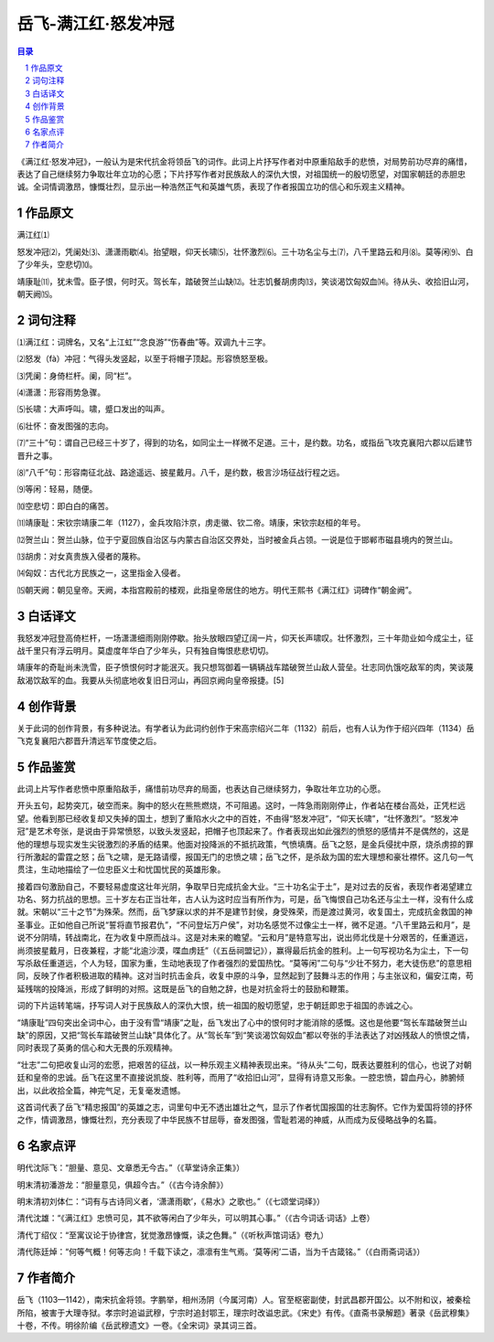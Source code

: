 ******************************************************
岳飞-满江红·怒发冲冠
******************************************************

.. contents:: 目录
.. section-numbering::

《满江红·怒发冲冠》，一般认为是宋代抗金将领岳飞的词作。此词上片抒写作者对中原重陷敌手的悲愤，对局势前功尽弃的痛惜，表达了自己继续努力争取壮年立功的心愿；下片抒写作者对民族敌人的深仇大恨，对祖国统一的殷切愿望，对国家朝廷的赤胆忠诚。全词情调激昂，慷慨壮烈，显示出一种浩然正气和英雄气质，表现了作者报国立功的信心和乐观主义精神。

作品原文
=================================================

满江红⑴

怒发冲冠⑵，凭阑处⑶、潇潇雨歇⑷。抬望眼，仰天长啸⑸，壮怀激烈⑹。三十功名尘与土⑺，八千里路云和月⑻。莫等闲⑼、白了少年头，空悲切⑽。

靖康耻⑾，犹未雪。臣子恨，何时灭。驾长车，踏破贺兰山缺⑿。壮志饥餐胡虏肉⒀，笑谈渴饮匈奴血⒁。待从头、收拾旧山河，朝天阙⒂。

词句注释
=================================================

⑴满江红：词牌名，又名“上江虹”“念良游”“伤春曲”等。双调九十三字。

⑵怒发（fà）冲冠：气得头发竖起，以至于将帽子顶起。形容愤怒至极。

⑶凭阑：身倚栏杆。阑，同“栏”。

⑷潇潇：形容雨势急骤。

⑸长啸：大声呼叫。啸，蹙口发出的叫声。

⑹壮怀：奋发图强的志向。

⑺“三十”句：谓自己已经三十岁了，得到的功名，如同尘土一样微不足道。三十，是约数。功名，或指岳飞攻克襄阳六郡以后建节晋升之事。

⑻“八千”句：形容南征北战、路途遥远、披星戴月。八千，是约数，极言沙场征战行程之远。

⑼等闲：轻易，随便。

⑽空悲切：即白白的痛苦。

⑾靖康耻：宋钦宗靖康二年（1127），金兵攻陷汴京，虏走徽、钦二帝。靖康，宋钦宗赵桓的年号。

⑿贺兰山：贺兰山脉，位于宁夏回族自治区与内蒙古自治区交界处，当时被金兵占领。一说是位于邯郸市磁县境内的贺兰山。

⒀胡虏：对女真贵族入侵者的蔑称。

⒁匈奴：古代北方民族之一，这里指金入侵者。

⒂朝天阙：朝见皇帝。天阙，本指宫殿前的楼观，此指皇帝居住的地方。明代王熙书《满江红》词碑作“朝金阙”。

白话译文
=================================================

我怒发冲冠登高倚栏杆，一场潇潇细雨刚刚停歇。抬头放眼四望辽阔一片，仰天长声啸叹。壮怀激烈，三十年勋业如今成尘土，征战千里只有浮云明月。莫虚度年华白了少年头，只有独自悔恨悲悲切切。

靖康年的奇耻尚未洗雪，臣子愤恨何时才能泯灭。我只想驾御着一辆辆战车踏破贺兰山敌人营垒。壮志同仇饿吃敌军的肉，笑谈蔑敌渴饮敌军的血。我要从头彻底地收复旧日河山，再回京阙向皇帝报捷。[5]

创作背景
=================================================

关于此词的创作背景，有多种说法。有学者认为此词约创作于宋高宗绍兴二年（1132）前后，也有人认为作于绍兴四年（1134）岳飞克复襄阳六郡晋升清远军节度使之后。

作品鉴赏
=================================================

此词上片写作者悲愤中原重陷敌手，痛惜前功尽弃的局面，也表达自己继续努力，争取壮年立功的心愿。

开头五句，起势突兀，破空而来。胸中的怒火在熊熊燃烧，不可阻遏。这时，一阵急雨刚刚停止，作者站在楼台高处，正凭栏远望。他看到那已经收复却又失掉的国土，想到了重陷水火之中的百姓，不由得“怒发冲冠”，“仰天长啸”，“壮怀激烈”。“怒发冲冠”是艺术夸张，是说由于异常愤怒，以致头发竖起，把帽子也顶起来了。作者表现出如此强烈的愤怒的感情并不是偶然的，这是他的理想与现实发生尖锐激烈的矛盾的结果。他面对投降派的不抵抗政策，气愤填膺。岳飞之怒，是金兵侵扰中原，烧杀虏掠的罪行所激起的雷霆之怒；岳飞之啸，是无路请缨，报国无门的忠愤之啸；岳飞之怀，是杀敌为国的宏大理想和豪壮襟怀。这几句一气贯注，生动地描绘了一位忠臣义士和忧国忧民的英雄形象。

接着四句激励自己，不要轻易虚度这壮年光阴，争取早日完成抗金大业。“三十功名尘于土”，是对过去的反省，表现作者渴望建立功名、努力抗战的思想。三十岁左右正当壮年，古人认为这时应当有所作为，可是，岳飞悔恨自己功名还与尘土一样，没有什么成就。宋朝以“三十之节”为殊荣。然而，岳飞梦寐以求的并不是建节封侯，身受殊荣，而是渡过黄河，收复国土，完成抗金救国的神圣事业。正如他自己所说“誓将直节报君仇”，“不问登坛万户侯”，对功名感觉不过像尘土一样，微不足道。“八千里路云和月”，是说不分阴晴，转战南北，在为收复中原而战斗。这是对未来的瞻望。“云和月”是特意写出，说出师北伐是十分艰苦的，任重道远，尚须披星戴月，日夜兼程，才能“北逾沙漠，喋血虏廷”（《五岳祠盟记》），赢得最后抗金的胜利。上一句写视功名为尘土，下一句写杀敌任重道远，个人为轻，国家为重，生动地表现了作者强烈的爱国热忱。“莫等闲”二句与“少壮不努力，老大徒伤悲”的意思相同，反映了作者积极进取的精神。这对当时抗击金兵，收复中原的斗争，显然起到了鼓舞斗志的作用；与主张议和，偏安江南，苟延残喘的投降派，形成了鲜明的对照。这既是岳飞的自勉之辞，也是对抗金将士的鼓励和鞭策。

词的下片运转笔端，抒写词人对于民族敌人的深仇大恨，统一祖国的殷切愿望，忠于朝廷即忠于祖国的赤诚之心。

“靖康耻”四句突出全词中心，由于没有雪“靖康”之耻，岳飞发出了心中的恨何时才能消除的感慨。这也是他要“驾长车踏破贺兰山缺”的原因，又把“驾长车踏破贺兰山缺”具体化了。从“驾长车”到“笑谈渴饮匈奴血”都以夸张的手法表达了对凶残敌人的愤恨之情，同时表现了英勇的信心和大无畏的乐观精神。

“壮志”二句把收复山河的宏愿，把艰苦的征战，以一种乐观主义精神表现出来。“待从头”二句，既表达要胜利的信心，也说了对朝廷和皇帝的忠诚。岳飞在这里不直接说凯旋、胜利等，而用了“收拾旧山河”，显得有诗意又形象。一腔忠愤，碧血丹心，肺腑倾出，以此收拾全篇，神完气足，无复毫发遗憾。

这首词代表了岳飞“精忠报国”的英雄之志，词里句中无不透出雄壮之气，显示了作者忧国报国的壮志胸怀。它作为爱国将领的抒怀之作，情调激昂，慷慨壮烈，充分表现了中华民族不甘屈辱，奋发图强，雪耻若渴的神威，从而成为反侵略战争的名篇。

名家点评
=================================================

明代沈际飞：“胆量、意见、文章悉无今古。”（《草堂诗余正集》）

明末清初潘游龙：“胆量意见，俱超今古。”（《古今诗余醉》）

明末清初刘体仁：“词有与古诗同义者，‘潇潇雨歇’，《易水》之歌也。”（《七颂堂词绎》）

清代沈雄：“《满江红》忠愤可见，其不欲等闲白了少年头，可以明其心事。”（《古今词话·词话》上卷）

清代丁绍仪：“至寓议论于协律宫，犹觉激昂慷慨，读之色舞。”（《听秋声馆词话》卷九）

清代陈廷焯：“何等气概！何等志向！千载下读之，凛凛有生气焉。‘莫等闲’二语，当为千古箴铭。”（《白雨斋词话》）

作者简介
=================================================

岳飞（1103—1142），南宋抗金将领。字鹏举，相州汤阴（今属河南）人。官至枢密副使，封武昌郡开国公。以不附和议，被秦桧所陷，被害于大理寺狱。孝宗时追谥武穆，宁宗时追封鄂王，理宗时改谥忠武。《宋史》有传。《直斋书录解题》著录《岳武穆集》十卷，不传。明徐阶编《岳武穆遗文》一卷。《全宋词》录其词三首。